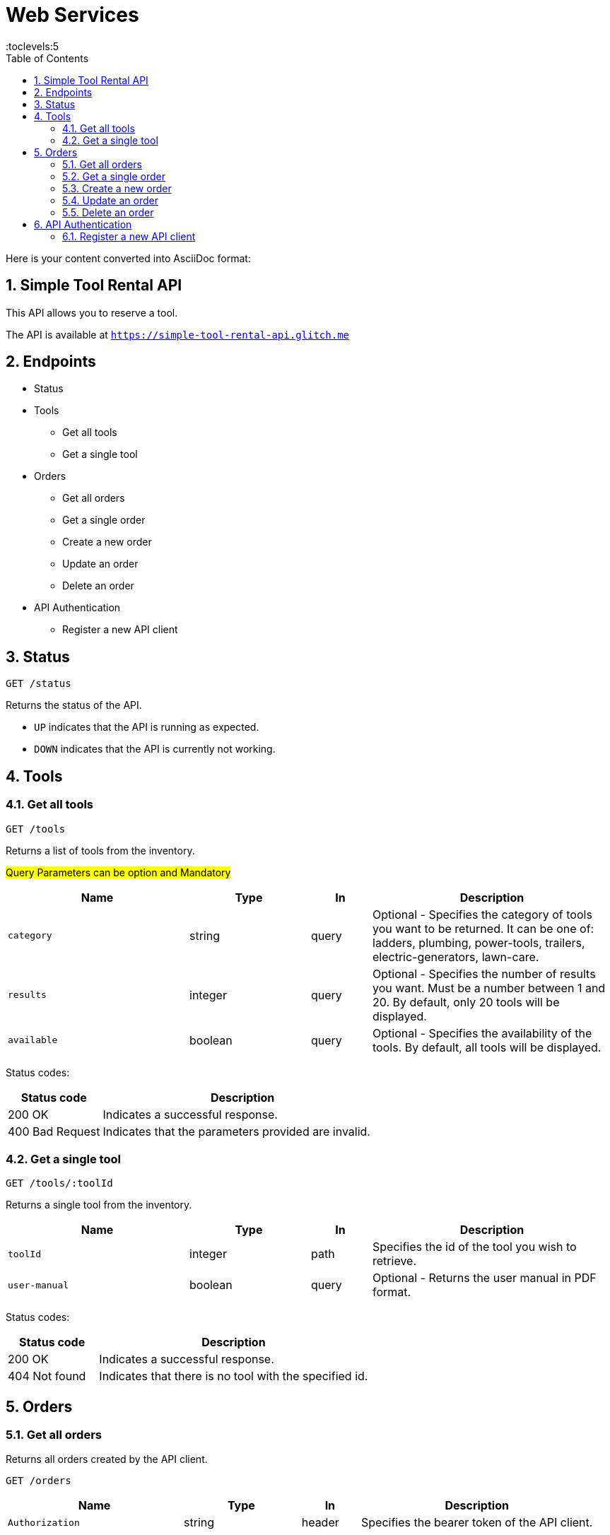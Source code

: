 = Web Services
:toc: right
:toclevels:5
:sectnums:

Here is your content converted into AsciiDoc format:


== Simple Tool Rental API

This API allows you to reserve a tool.

The API is available at `https://simple-tool-rental-api.glitch.me`

== Endpoints

* Status
* Tools
** Get all tools
** Get a single tool
* Orders
** Get all orders
** Get a single order
** Create a new order
** Update an order
** Delete an order
* API Authentication
** Register a new API client

== Status

`GET /status`

Returns the status of the API.

* `UP` indicates that the API is running as expected.
* `DOWN` indicates that the API is currently not working.

== Tools

=== Get all tools



`GET /tools`

Returns a list of tools from the inventory.

#Query Parameters can be option and Mandatory#

[cols="3,2,1,4", options="header"]
|===
| Name       | Type    | In    | Description
| `category` | string  | query | Optional - Specifies the category of tools you want to be returned. It can be one of: ladders, plumbing, power-tools, trailers, electric-generators, lawn-care.
| `results`  | integer | query | Optional - Specifies the number of results you want. Must be a number between 1 and 20. By default, only 20 tools will be displayed.
| `available`| boolean | query | Optional - Specifies the availability of the tools. By default, all tools will be displayed.
|===

Status codes:

[cols="1,3", options="header"]
|===
| Status code     | Description
| 200 OK          | Indicates a successful response.
| 400 Bad Request | Indicates that the parameters provided are invalid.
|===

=== Get a single tool

`GET /tools/:toolId`

Returns a single tool from the inventory.

[cols="3,2,1,4", options="header"]
|===
| Name          | Type    | In   | Description
| `toolId`      | integer | path | Specifies the id of the tool you wish to retrieve.
| `user-manual` | boolean | query| Optional - Returns the user manual in PDF format.
|===

Status codes:

[cols="1,3", options="header"]
|===
| Status code     | Description
| 200 OK          | Indicates a successful response.
| 404 Not found   | Indicates that there is no tool with the specified id.
|===

== Orders

=== Get all orders

Returns all orders created by the API client.

`GET /orders`

[cols="3,2,1,4", options="header"]
|===
| Name            | Type    | In     | Description
| `Authorization` | string  | header | Specifies the bearer token of the API client.
|===

Status codes:

[cols="1,3", options="header"]
|===
| Status code      | Description
| 200 OK           | Indicates a successful response.
| 401 Unauthorized | Indicates that the request has not been authenticated. Check the response body for additional details.
|===

=== Get a single order

Returns a single order.

`GET /orders/:orderId`

[cols="3,2,1,4", options="header"]
|===
| Name            | Type    | In     | Description
| `orderId`       | string  | path   | Specifies the order id.
| `invoice`       | boolean | query  | Optional - Shows the PDF invoice.
| `Authorization` | string  | header | Specifies the bearer token of the API client.
|===

Status codes:

[cols="1,3", options="header"]
|===
| Status code      | Description
| 200 OK           | Indicates a successful response.
| 401 Unauthorized | Indicates that the request has not been authenticated. Check the response body for additional details.
| 404 Not found    | Indicates that there is no order with the specified id associated with the API client.
|===

=== Create a new order

`POST /orders`

[cols="3,2,1,4", options="header"]
|===
| Name            | Type    | In     | Description
| `Authorization` | string  | header | Specifies the bearer token of the API client.
| `toolId`        | integer | body   | Specifies the tool id.
| `customerName`  | string  | body   | Specifies the name of the customer.
| `comment`       | string  | body   | Optional - Specifies a comment.
|===

Status codes:

[cols="1,3", options="header"]
|===
| Status code      | Description
| 201 Created      | Indicates that the order has been created successfully.
| 400 Bad Request  | Indicates that the parameters provided are invalid.
| 401 Unauthorized | Indicates that the request has not been authenticated. Check the response body for additional details.
|===

Example request body:

```
{
"toolId": 1643,
"customerName": "John Doe"
}
```

=== Update an order

`PATCH /orders/:orderId`

[cols="3,2,1,4", options="header"]
|===
| Name            | Type    | In     | Description
| `orderId`       | string  | path   | Specifies the order id.
| `customerName`  | string  | body   | Optional - Specifies the name of the customer.
| `comment`       | string  | body   | Optional - Specifies a comment.
| `Authorization` | string  | header | Specifies the bearer token of the API client.
|===

Status codes:

[cols="1,3", options="header"]
|===
| Status code      | Description
| 204 No Content   | Indicates that the order has been updated successfully.
| 400 Bad Request  | Indicates that the parameters provided are invalid.
| 401 Unauthorized | Indicates that the request has not been authenticated. Check the response body for additional details.
| 404 Not found    | Indicates that there is no order with the specified id associated with the API client.
|===

Example request body:

```
{
"customerName": "Joe Doe"
}
```

=== Delete an order

`DELETE /orders/:orderId`

[cols="3,2,1,4", options="header"]
|===
| Name            | Type    | In     | Description
| `orderId`       | string  | path   | Specifies the order id.
| `Authorization` | string  | header | Specifies the bearer token of the API client.
|===

Status codes:

[cols="1,3", options="header"]
|===
| Status code      | Description
| 204 No Content   | Indicates that the order has been deleted successfully.
| 400 Bad Request  | Indicates that the parameters provided are invalid.
| 401 Unauthorized | Indicates that the request has not been authenticated. Check the response body for additional details.
| 404 Not found    | Indicates that there is no order with the specified id associated with the API client.
|===

== API Authentication

Some endpoints may require authentication. To submit or view an order, you need to register your API client and obtain an access token.

The endpoints that require authentication expect a bearer token sent in the `Authorization` header.

Example:

`Authorization: Bearer YOUR TOKEN`

=== Register a new API client

`POST /api-clients`

The request body needs to be in JSON format.

[cols="3,2,1,4", options="header"]
|===
| Name         | Type   | In   | Description
| `clientName` | string | body | Specifies the name of the API client.
| `clientEmail`| string | body | Specifies the email address of the API client.
|===

Note: You don't need to provide a real email address.

Status codes:

[cols="1,3", options="header"]
|===
| Status code     | Description
| 201 Created     | Indicates that the client has been registered successfully.
| 400 Bad Request | Indicates that the parameters provided are invalid.
| 409 Conflict    | Indicates that an API client has already been registered with this email address.
|===

Example request body:

```
{
"clientName": "Postman",
"clientEmail": "valentin@example.com"
}
```

The response body will contain the access token.

